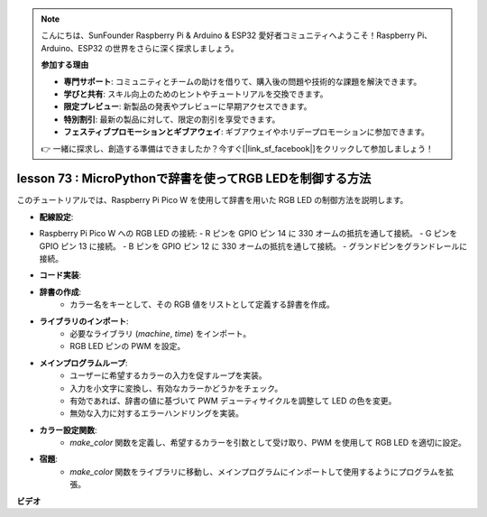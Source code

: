 .. note::

    こんにちは、SunFounder Raspberry Pi & Arduino & ESP32 愛好者コミュニティへようこそ！Raspberry Pi、Arduino、ESP32 の世界をさらに深く探求しましょう。

    **参加する理由**

    - **専門サポート**: コミュニティとチームの助けを借りて、購入後の問題や技術的な課題を解決できます。
    - **学びと共有**: スキル向上のためのヒントやチュートリアルを交換できます。
    - **限定プレビュー**: 新製品の発表やプレビューに早期アクセスできます。
    - **特別割引**: 最新の製品に対して、限定の割引を享受できます。
    - **フェスティブプロモーションとギブアウェイ**: ギブアウェイやホリデープロモーションに参加できます。

    👉 一緒に探求し、創造する準備はできましたか？今すぐ[|link_sf_facebook|]をクリックして参加しましょう！

lesson 73 :  MicroPythonで辞書を使ってRGB LEDを制御する方法
===================================================================================

このチュートリアルでは、Raspberry Pi Pico W を使用して辞書を用いた RGB LED の制御方法を説明します。

* **配線設定**:
- Raspberry Pi Pico W への RGB LED の接続:
  - R ピンを GPIO ピン 14 に 330 オームの抵抗を通して接続。
  - G ピンを GPIO ピン 13 に接続。
  - B ピンを GPIO ピン 12 に 330 オームの抵抗を通して接続。
  - グランドピンをグランドレールに接続。
* **コード実装**:
- **辞書の作成**:
   - カラー名をキーとして、その RGB 値をリストとして定義する辞書を作成。
- **ライブラリのインポート**:
   - 必要なライブラリ (`machine`, `time`) をインポート。
   - RGB LED ピンの PWM を設定。
- **メインプログラムループ**:
   - ユーザーに希望するカラーの入力を促すループを実装。
   - 入力を小文字に変換し、有効なカラーかどうかをチェック。
   - 有効であれば、辞書の値に基づいて PWM デューティサイクルを調整して LED の色を変更。
   - 無効な入力に対するエラーハンドリングを実装。
- **カラー設定関数**:
   - `make_color` 関数を定義し、希望するカラーを引数として受け取り、PWM を使用して RGB LED を適切に設定。

* **宿題**:
   - `make_color` 関数をライブラリに移動し、メインプログラムにインポートして使用するようにプログラムを拡張。

**ビデオ**

.. raw:: html

    <iframe width="700" height="500" src="https://www.youtube.com/embed/1CHcjlaBvGY?si=feXCiEMKRkdsLx4y" title="YouTube video player" frameborder="0" allow="accelerometer; autoplay; clipboard-write; encrypted-media; gyroscope; picture-in-picture; web-share" allowfullscreen></iframe>

